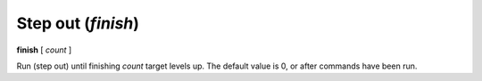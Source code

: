 .. index:: finish
.. _finish:

Step out (`finish`)
-------------------

**finish** [ *count* ]

Run (step out) until finishing *count* target levels up.
The default value is 0, or after commands have been run.

.. seealso::

   :ref:`skip <step>`, :ref:`continue <continue>`, and
   :ref:`next <next>` provide other ways to progress execution.
